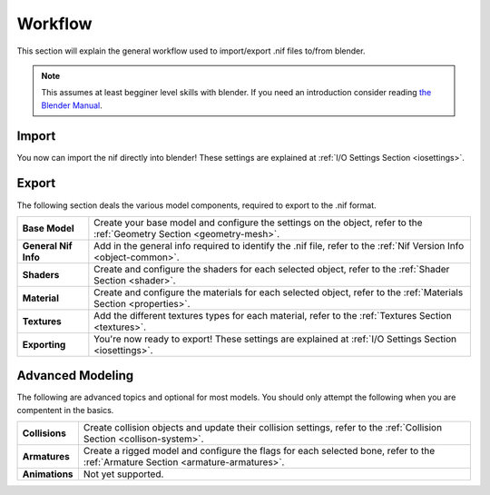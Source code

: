 .. _workflow:

Workflow
========

This section will explain the general workflow used to import/export .nif files to/from blender.


.. note::
   This assumes at least begginer level skills with blender.
   If you need an introduction consider reading `the Blender Manual <https://http://blender.org/manual/>`_.

.. _workflow-import:

Import
------

You now can import the nif directly into blender! 
These settings are explained at :ref:`I/O Settings Section <iosettings>`.

.. _workflow-export:

Export
------

The following section deals the various model components, required to export to the .nif format.

+------------------------+---------------------------------------------------------------------------------------------------------------------------+
| **Base Model**         | Create your base model and configure the settings on the object, refer to the :ref:`Geometry Section <geometry-mesh>`.    |
+------------------------+---------------------------------------------------------------------------------------------------------------------------+
| **General Nif Info**   | Add in the general info required to identify the .nif file, refer to the :ref:`Nif Version Info <object-common>`.         |
+------------------------+---------------------------------------------------------------------------------------------------------------------------+
| **Shaders**            | Create and configure the shaders for each selected object, refer to the :ref:`Shader Section <shader>`.                   |
+------------------------+---------------------------------------------------------------------------------------------------------------------------+
| **Material**           | Create and configure the materials for each selected object, refer to the :ref:`Materials Section <properties>`.          |
+------------------------+---------------------------------------------------------------------------------------------------------------------------+
| **Textures**           | Add the different textures types for each material, refer to the :ref:`Textures Section <textures>`.                      |
+------------------------+---------------------------------------------------------------------------------------------------------------------------+
| **Exporting**          | You're now ready to export! These settings are explained at :ref:`I/O Settings Section <iosettings>`.                     |
+------------------------+---------------------------------------------------------------------------------------------------------------------------+


.. _workflow-advmesh:

Advanced Modeling
-----------------

The following are advanced topics and optional for most models.
You should only attempt the following when you are compentent in the basics.

+----------------+----------------------------------------------------------------------------------------------------------------------------------+
| **Collisions** | Create collision objects and update their collision settings, refer to the :ref:`Collision Section <collison-system>`.           |
+----------------+----------------------------------------------------------------------------------------------------------------------------------+
| **Armatures**  | Create a rigged model and configure the flags for each selected bone, refer to the :ref:`Armature Section <armature-armatures>`. |
+----------------+----------------------------------------------------------------------------------------------------------------------------------+
| **Animations** | Not yet supported.                                                                                                               |
+----------------+----------------------------------------------------------------------------------------------------------------------------------+

